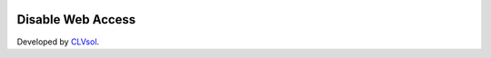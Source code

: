 .. image:: https://img.shields.io/badge/licence-AGPL--3-blue.svg
   :target: http://www.gnu.org/licenses/agpl-3.0-standalone.html
   :alt: License: AGPL-3

==================
Disable Web Access
==================

Developed by `CLVsol <https://github.com/CLVsol>`_.
